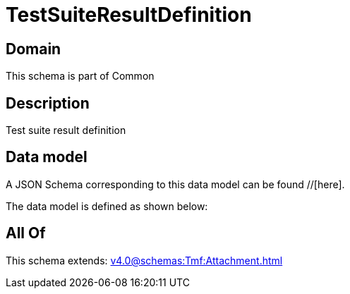 = TestSuiteResultDefinition

[#domain]
== Domain

This schema is part of Common

[#description]
== Description
Test suite result definition


[#data_model]
== Data model

A JSON Schema corresponding to this data model can be found //[here].

The data model is defined as shown below:


[#all_of]
== All Of

This schema extends: xref:v4.0@schemas:Tmf:Attachment.adoc[]
